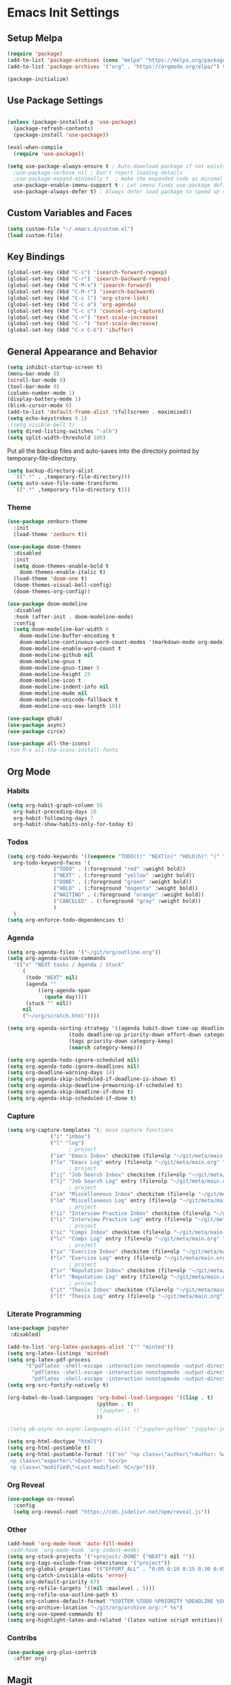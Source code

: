 #+PROPERTY: header-args :results silent
#+PROPERTY: header-args:emacs-lisp :lexical t
* Emacs Init Settings
** Setup Melpa
#+BEGIN_SRC emacs-lisp
  (require 'package)
  (add-to-list 'package-archives (cons "melpa" "https://melpa.org/packages/") t)
  (add-to-list 'package-archives '("org" . "https://orgmode.org/elpa/") t)

  (package-initialize)
#+END_SRC
** Use Package Settings
#+BEGIN_SRC emacs-lisp

  (unless (package-installed-p 'use-package)
    (package-refresh-contents)
    (package-install 'use-package))

  (eval-when-compile
    (require 'use-package))

  (setq use-package-always-ensure t ; Auto-download package if not exists
	;use-package-verbose nil ; Don't report loading details
	;use-package-expand-minimally t  ; make the expanded code as minimal as possible
	use-package-enable-imenu-support t ; Let imenu finds use-package definitions
	use-package-always-defer t) ; Always defer load package to speed up startup

#+END_SRC
** Custom Variables and Faces
#+BEGIN_SRC emacs-lisp
(setq custom-file "~/.emacs.d/custom.el")
(load custom-file)
#+END_SRC
** Key Bindings
#+BEGIN_SRC emacs-lisp
  (global-set-key (kbd "C-s") 'isearch-forward-regexp)
  (global-set-key (kbd "C-r") 'isearch-backward-regexp)
  (global-set-key (kbd "C-M-s") 'isearch-forward)
  (global-set-key (kbd "C-M-r") 'isearch-backward)
  (global-set-key (kbd "C-c l") 'org-store-link)
  (global-set-key (kbd "C-c a") 'org-agenda)
  (global-set-key (kbd "C-c c") 'counsel-org-capture)
  (global-set-key (kbd "C-+") 'text-scale-increase)
  (global-set-key (kbd "C--") 'text-scale-decrease)
  (global-set-key (kbd "C-x C-b") 'ibuffer)
#+END_SRC
** General Appearance and Behavior
#+BEGIN_SRC emacs-lisp
  (setq inhibit-startup-screen t)
  (menu-bar-mode 0)
  (scroll-bar-mode 0)
  (tool-bar-mode 0)
  (column-number-mode 1)
  (display-battery-mode 1)
  (blink-cursor-mode 0)
  (add-to-list 'default-frame-alist '(fullscreen . maximized))
  (setq echo-keystrokes 0.1)
  ;(setq visible-bell t)
  (setq dired-listing-switches "-alh")
  (setq split-width-threshold 100)
#+END_SRC

Put all the backup files and auto-saves into the directory pointed by
temporary-file-directory.

#+BEGIN_SRC emacs-lisp
  (setq backup-directory-alist
	`((".*" . ,temporary-file-directory)))
  (setq auto-save-file-name-transforms
	`((".*" ,temporary-file-directory t)))
#+END_SRC

*** Theme
#+BEGIN_SRC emacs-lisp
  (use-package zenburn-theme
    :init
    (load-theme 'zenburn t))
#+END_SRC

#+BEGIN_SRC emacs-lisp
  (use-package doom-themes
    :disabled
    :init
    (setq doom-themes-enable-bold t  
	  doom-themes-enable-italic t) 
    (load-theme 'doom-one t)
    (doom-themes-visual-bell-config)
    (doom-themes-org-config))
#+END_SRC

#+BEGIN_SRC emacs-lisp
  (use-package doom-modeline
    :disabled
    :hook (after-init . doom-modeline-mode)
    :config
    (setq doom-modeline-bar-width 6
	  doom-modeline-buffer-encoding t
	  doom-modeline-continuous-word-count-modes '(markdown-mode org-mode)
	  doom-modeline-enable-word-count t
	  doom-modeline-github nil
	  doom-modeline-gnus t
	  doom-modeline-gnus-timer 5
	  doom-modeline-height 25
	  doom-modeline-icon t
	  doom-modeline-indent-info nil
	  doom-modeline-mu4e nil
	  doom-modeline-unicode-fallback t
	  doom-modeline-vcs-max-length 10))

  (use-package ghub)
  (use-package async)
  (use-package circe)
#+END_SRC

#+RESULTS:

#+BEGIN_SRC emacs-lisp
  (use-package all-the-icons)
  ;run M-x all-the-icons-install-fonts
#+END_SRC

** Org Mode
*** Habits
#+begin_src emacs-lisp 
  (setq org-habit-graph-column 55
	org-habit-preceding-days 10
	org-habit-following-days 7
	org-habit-show-habits-only-for-today t)
#+end_src
*** Todos
#+BEGIN_SRC emacs-lisp
  (setq org-todo-keywords '((sequence "TODO(t)" "NEXT(n)" "HOLD(h)" "|" "DONE(d)" "CANCELED(c)"))
	org-todo-keyword-faces '(
				 ("TODO" . (:foreground "red" :weight bold))
				 ("NEXT" . (:foreground "yellow" :weight bold))
				 ("DONE" . (:foreground "green" :weight bold))
				 ("HOLD" . (:foreground "magenta" :weight bold))
				 ("WAITING" . (:foreground "orange" :weight bold))
				 ("CANCELED" . (:foreground "gray" :weight bold))
				 )
	)
  (setq org-enforce-todo-dependencies t)
#+END_SRC
*** Agenda 
#+BEGIN_SRC emacs-lisp
  (setq org-agenda-files '("~/git/org/outline.org"))
  (setq org-agenda-custom-commands 
	'(("x" "NEXT tasks / Agenda / Stuck"
	   (
	    (todo "NEXT" nil)
	    (agenda ""
		    ((org-agenda-span
		      (quote day))))
	    (stuck "" nil))
	   nil
	   ("~/org/scratch.html"))))

  (setq org-agenda-sorting-strategy '((agenda habit-down time-up deadline-up todo-state-down priority-down effort-down category-keep)
				      (todo deadline-up priority-down effort-down category-keep)
				      (tags priority-down category-keep)
				      (search category-keep)))

  (setq org-agenda-todo-ignore-scheduled nil)
  (setq org-agenda-todo-ignore-deadlines nil)
  (setq org-deadline-warning-days 14)
  (setq org-agenda-skip-scheduled-if-deadline-is-shown t)
  (setq org-agenda-skip-deadline-prewarning-if-scheduled t)
  (setq org-agenda-skip-deadline-if-done t)
  (setq org-agenda-skip-scheduled-if-done t)
#+END_SRC
*** Capture
#+begin_src emacs-lisp 
  (setq org-capture-templates '(; main capture functions
				("i" "inbox")
				("l" "log")
					  ; project
				("ie" "Emacs Inbox" checkitem (file+olp "~/git/meta/main.org" "Emacs" "Inbox") "")
				("le" "Emacs Log" entry (file+olp "~/git/meta/main.org" "Emacs" "Log") "*** %U ")
					  ; project
				("ij" "Job Search Inbox" checkitem (file+olp "~/git/meta/main.org" "Job Search" "Inbox") "")
				("lj" "Job Search Log" entry (file+olp "~/git/meta/main.org" "Job Search" "Log") "*** %U ")
					  ; project
				("im" "Miscellaneous Inbox" checkitem (file+olp "~/git/meta/main.org" "Miscellaneous" "Inbox") "")
				("lm" "Miscellaneous Log" entry (file+olp "~/git/meta/main.org" "Miscellaneous" "Log") "*** %U")
					  ; project
				("ii" "Interview Practice Inbox" checkitem (file+olp "~/git/meta/main.org" "Interview Practice" "Inbox") "")
				("li" "Interview Practice Log" entry (file+olp "~/git/meta/main.org" "Interview Practice" "Log") "*** %U")
					  ; project
				("ic" "Comps Inbox" checkitem (file+olp "~/git/meta/main.org" "Comps Practice" "Inbox") "")
				("lc" "Comps Log" entry (file+olp "~/git/meta/main.org" "Comps Practice" "Log") "*** %U")
					  ; project
				("ix" "Exercise Inbox" checkitem (file+olp "~/git/meta/main.org" "Exercise" "Inbox") "")
				("lx" "Exercise Log" entry (file+olp "~/git/meta/main.org" "Exercise" "Log") "*** %U")
					  ; project
				("ir" "Reputation Inbox" checkitem (file+olp "~/git/meta/main.org" "Reputation" "Inbox") "")
				("lr" "Reputation Log" entry (file+olp "~/git/meta/main.org" "Reputation" "Log") "*** %U")
					  ; project
				("it" "Thesis Inbox" checkitem (file+olp "~/git/meta/main.org" "Thesis" "Inbox") "")
				("lt" "Thesis Log" entry (file+olp "~/git/meta/main.org" "Thesis" "Log") "*** %U ")))
#+end_src
*** Literate Programming
#+begin_src emacs-lisp
(use-package jupyter
 :disabled)
#+end_src

#+begin_src emacs-lisp 
(add-to-list 'org-latex-packages-alist '("" "minted"))
(setq org-latex-listings 'minted) 
(setq org-latex-pdf-process
      '("pdflatex -shell-escape -interaction nonstopmode -output-directory %o %f"
        "pdflatex -shell-escape -interaction nonstopmode -output-directory %o %f"
        "pdflatex -shell-escape -interaction nonstopmode -output-directory %o %f"))
(setq org-src-fontify-natively t)
#+end_src

#+begin_src emacs-lisp 
  (org-babel-do-load-languages 'org-babel-load-languages '((lisp . t)
							   (python . t)
							   ;(jupyter . t)
							   ))

  ;(setq ob-async-no-async-languages-alist '("jupyter-python" "jupyter-julia"))

  (setq org-html-doctype "html5")
  (setq org-html-postamble t)
  (setq org-html-postamble-format '(("en" "<p class=\"author\">Author: %a (%e)</p>
   <p class=\"exporter\">Exporter: %c</p>
   <p class=\"modified\">Last modified: %C</p>")))

#+end_src
*** Org Reveal
 #+begin_src emacs-lisp 
 (use-package ox-reveal
   :config
   (setq org-reveal-root "https://cdn.jsdelivr.net/npm/reveal.js"))
 #+end_src
*** Other
#+begin_src emacs-lisp
  (add-hook 'org-mode-hook 'auto-fill-mode)
  ;(add-hook 'org-mode-hook 'org-indent-mode)
  (setq org-stuck-projects '("+project/-DONE" ("NEXT") nil ""))
  (setq org-tags-exclude-from-inheritance '("project"))
  (setq org-global-properties '(("EFFORT_ALL" . "0:05 0:10 0:15 0:30 0:45 1:00 1:15 1:30 1:45 2:00")))
  (setq org-catch-invisible-edits 'error)
  (setq org-default-priority 67)
  (setq org-refile-targets '((nil :maxlevel . 5)))
  (setq org-refile-use-outline-path t)
  (setq org-columns-default-format "%50ITEM %TODO %PRIORITY %DEADLINE %SCHEDULED %EFFORT{:} %CLOCKSUM_T{:} %TAGS")
  (setq org-archive-location "~/git/org/archive.org::* %s")
  (setq org-use-speed-commands t)
  (setq org-highlight-latex-and-related '(latex native script entities))
#+end_src
*** Contribs
#+begin_src emacs-lisp 
  (use-package org-plus-contrib
    :after org)
#+end_src
** Magit

#+BEGIN_SRC emacs-lisp
  (use-package magit
    :bind (("C-x g" . magit-status)))
#+END_SRC

** PDF Tools
#+begin_src emacs-lisp
  (use-package pdf-tools
    :mode ("\\.pdf\\'" . pdf-view-mode)
    :bind (:map pdf-view-mode-map
        ("C-s" . isearch-forward-regexp))
    :config
    (pdf-tools-install :no-query-p)
    (setq-default pdf-view-display-size 'fit-page))

  (setq revert-without-query '(".*.pdf"))
#+end_src
** Python Tools

#+BEGIN_SRC emacs-lisp
  (use-package elpy
    :init
    (advice-add 'python-mode :before 'elpy-enable)
    (setq python-shell-completion-native-enable nil))
#+END_SRC

#+BEGIN_SRC emacs-lisp
;  (setq python-shell-interpreter "ipython"
;	python-shell-interpreter-args "-i")
#+END_SRC
** R Tools

#+BEGIN_SRC emacs-lisp
  (use-package ess-smart-underscore)
#+END_SRC

#+BEGIN_SRC emacs-lisp
  (setq ess-eval-visibly 'nowait)
#+END_SRC

** Polymode

#+BEGIN_SRC emacs-lisp
  (use-package polymode
    :ensure markdown-mode
    :ensure poly-R)
#+END_SRC

** Dired 
#+BEGIN_SRC emacs-lisp 
	(use-package dired-git-info
		:bind (:map dired-mode-map
								(")" . dired-git-info-mode)))

	;;(use-package diredfl
	;;   :after dired
	;;   :hook ((after-init . diredfl-global-mode)))

	;; (use-package dired-rainbow
	;;   :after dired
	;;   :commands dired-rainbow-define dired-rainbow-define-chmod
	;;   :config
	;;   (progn
	;;   (dired-rainbow-define-chmod directory "#6cb2eb" "d.*")
	;;   (dired-rainbow-define html "#eb5286" ("css" "less" "sass" "scss" "htm" "html" "jhtm" "mht" "eml" "mustache" "xhtml"))
	;;   (dired-rainbow-define xml "#f2d024" ("xml" "xsd" "xsl" "xslt" "wsdl" "bib" "json" "msg" "pgn" "rss" "yaml" "yml" "rdata"))
	;;   (dired-rainbow-define document "#9561e2" ("docm" "doc" "docx" "odb" "odt" "pdb" "pdf" "ps" "rtf" "djvu" "epub" "odp" "ppt" "pptx"))
	;;   (dired-rainbow-define markdown "#ffed4a" ("org" "etx" "info" "markdown" "md" "mkd" "nfo" "pod" "rst" "tex" "textfile" "txt"))
	;;   (dired-rainbow-define database "#6574cd" ("xlsx" "xls" "csv" "accdb" "db" "mdb" "sqlite" "nc"))
	;;   (dired-rainbow-define media "#de751f" ("mp3" "mp4" "MP3" "MP4" "avi" "mpeg" "mpg" "flv" "ogg" "mov" "mid" "midi" "wav" "aiff" "flac"))
	;;   (dired-rainbow-define image "#f66d9b" ("tiff" "tif" "cdr" "gif" "ico" "jpeg" "jpg" "png" "psd" "eps" "svg"))
	;;   (dired-rainbow-define log "#c17d11" ("log"))
	;;   (dired-rainbow-define shell "#f6993f" ("awk" "bash" "bat" "sed" "sh" "zsh" "vim"))
	;;   (dired-rainbow-define interpreted "#38c172" ("py" "ipynb" "rb" "pl" "t" "msql" "mysql" "pgsql" "sql" "r" "clj" "cljs" "scala" "js"))
	;;   (dired-rainbow-define compiled "#4dc0b5" ("asm" "cl" "lisp" "el" "c" "h" "c++" "h++" "hpp" "hxx" "m" "cc" "cs" "cp" "cpp" "go" "f" "for" "ftn" "f90" "f95" "f03" "f08" "s" "rs" "hi" "hs" "pyc" ".java"))
	;;   (dired-rainbow-define executable "#8cc4ff" ("exe" "msi"))
	;;   (dired-rainbow-define compressed "#51d88a" ("7z" "zip" "bz2" "tgz" "txz" "gz" "xz" "z" "Z" "jar" "war" "ear" "rar" "sar" "xpi" "apk" "xz" "tar"))
	;;   (dired-rainbow-define packaged "#faad63" ("deb" "rpm" "apk" "jad" "jar" "cab" "pak" "pk3" "vdf" "vpk" "bsp"))
	;;   (dired-rainbow-define encrypted "#ffed4a" ("gpg" "pgp" "asc" "bfe" "enc" "signature" "sig" "p12" "pem"))
	;;   (dired-rainbow-define fonts "#6cb2eb" ("afm" "fon" "fnt" "pfb" "pfm" "ttf" "otf"))
	;;   (dired-rainbow-define partition "#e3342f" ("dmg" "iso" "bin" "nrg" "qcow" "toast" "vcd" "vmdk" "bak"))
	;;   (dired-rainbow-define vc "#0074d9" ("git" "gitignore" "gitattributes" "gitmodules"))
	;;   (dired-rainbow-define-chmod executable-unix "#38c172" "-.*x.*")
	;;   )) 
#+END_SRC
** Which Key

#+BEGIN_SRC emacs-lisp
  (use-package which-key
    :init
    (which-key-mode)
    :config
    (which-key-setup-side-window-right-bottom)
    (setq which-key-sort-order 'which-key-key-order-alpha
	  which-key-side-window-max-width 0.33
	  which-key-idle-delay 1.0)
    :diminish which-key-mode)
#+END_SRC
** Command Frequency

#+BEGIN_SRC emacs-lisp
  (use-package keyfreq
    :init
    (keyfreq-mode)
    :config
    (keyfreq-autosave-mode)
    (setq keyfreq-excluded-commands '(self-insert-command
				      next-line
				      previous-line
				      org-self-insert-command
				      forward-char
				      backward-char
				      delete-backward-char
				      org-delete-backward-char)))
#+END_SRC
** Custom Utility Functions

#+BEGIN_SRC emacs-lisp
  (defun unfill-region (beg end)
    "Unfill the region, joining text paragraphs into a single
      logical line.  This is useful, e.g., for use with
      `visual-line-mode'."
    (interactive "*r")
    (let ((fill-column (point-max)))
      (fill-region beg end)))
#+END_SRC
** TODO Ecrypting Files
#+BEGIN_SRC emacs-lisp
  ;; (use-package epa-file
  ;;   :ensure nil
  ;;   :init (epa-file-enable))
#+END_SRC
** Htmlize

#+BEGIN_SRC emacs-lisp
(use-package htmlize)
#+END_SRC
** Restclient

#+BEGIN_SRC emacs-lisp
  (use-package restclient
    :mode ("\\.http\\'" . restclient-mode))
#+END_SRC
** Gnus
#+BEGIN_SRC emacs-lisp
(setq gnus-init-file "~/.emacs.d/gnus.el")
(setq mail-user-agent 'gnus-user-agent)
(setq send-mail-function 'smtpmail-send-it)
(setq gnus-asynchronous t)
#+END_SRC
** Org-Mime
#+BEGIN_SRC emacs-lisp
  (use-package org-mime)
#+END_SRC
** ERC
#+BEGIN_SRC emacs-lisp
  (use-package erc
    :bind (("C-c e" . my/erc-start-or-switch))
    :config
    (setq erc-server "irc.freenode.net"
	  erc-nick "shukryzablah")
    ;; Kill buffers for channels after /part
    (setq erc-kill-buffer-on-part t)
    ;; Kill buffers for private queries after quitting the server
    (setq erc-kill-queries-on-quit t)
    ;; Kill buffers for server messages after quitting the server
    (setq erc-kill-server-buffer-on-quit t)
    (setq erc-hide-list '("PART" "QUIT" "JOIN"))
    (setq erc-prompt-for-password 'nil)
    (setq erc-prompt-for-nickserv-password 'nil)

    (defun my/erc-start-or-switch ()
      "Connects to ERC, or switch to last active buffer."
      (interactive)
      (if (get-buffer "irc.freenode.net:6667")
	  (erc-track-switch-buffer 1)
	(when (y-or-n-p "Start ERC? ")
	  (erc :server "irc.freenode.net" :port 6667 :nick "shukryzablah"))))

    (defun my/erc-count-users ()
      "Displays the number of users connected on the current channel."
      (interactive)
      (if (get-buffer "irc.freenode.net:6667")
	  (let ((channel (erc-default-target)))
	    (if (and channel (erc-channel-p channel))
		(message "%d users are online on %s"
			 (hash-table-count erc-channel-users)
			 channel)
	      (user-error "The current buffer is not a channel")))
	(user-error "You must first start ERC")))

    (setq erc-autojoin-channels-alist '(("freenode.net" "#emacs")))

    (setq erc-modules '(autoaway autojoin button completion fill
    irccontrols keep-place list match menu move-to-prompt netsplit
    networks noncommands notifications readonly ring services stamp
    track))

    (erc-update-modules))
#+END_SRC
** Authinfo
#+BEGIN_SRC emacs-lisp
  (setq auth-sources '("~/.emacs.d/authinfo.gpg"
		       "~/.authinfo.gpg"
		       "~/.authinfo"
		       "~/.netrc"))
#+END_SRC
** Yasnippet
#+BEGIN_SRC emacs-lisp
  (use-package yasnippet
    :commands (yas-minor-mode) ; autoload `yasnippet' when `yas-minor-mode' is called
					  ; using any means: via a hook or by user
					  ; Feel free to add more commands to this
					  ; list to suit your needs.
    :init ; stuff to do before requiring the package
    (progn
      (add-hook 'prog-mode-hook #'yas-minor-mode)
      (add-hook 'org-mode-hook #'yas-minor-mode))
    :config ; stuff to do after requiring the package
    (progn
      (yas-reload-all)))

  (use-package yasnippet-snippets
    :demand)
#+END_SRC
** Ivy/Swiper/Counsel
#+begin_src emacs-lisp
  (use-package ivy
    :demand
    :config 
    (ivy-mode 1)
    (setq ivy-use-virtual-buffers t)
    (setq ivy-initial-inputs-alist nil)
    (setq ivy-count-format "(%d/%d) "))

  (use-package counsel
    :after ivy
    :config (counsel-mode 1))

  (use-package swiper
    :bind (("C-s" . swiper-isearch))
    :after ivy)

  (use-package flx)

  (use-package ivy-rich
    :after ivy
    :demand
    :init
    (setq ivy-rich--original-display-transformers-list nil) 
    (setq ivy-rich-path-style 'abbrev
	  ivy-virtual-abbreviate 'full)
    :config
    (ivy-rich-mode 1))
#+end_src
** Auto Package Update
#+begin_src emacs-lisp
  (use-package auto-package-update
    :config
    (setq auto-package-update-delete-old-versions t)
    (setq auto-package-update-hide-results t)
    (setq auto-package-update-interval 10)
    (auto-package-update-maybe))
#+end_src

** Common Lisp (SLIME)
#+begin_src emacs-lisp
    (use-package slime
      :config
      (load (expand-file-name "~/quicklisp/slime-helper.el"))
      (setq inferior-lisp-program "/usr/bin/sbcl"
	    slime-contribs '(slime-fancy slime-quicklisp)))
#+end_src
** Latex
#+begin_src emacs-lisp 
  (use-package tex
    :ensure auctex
    :config 
    (setq TeX-auto-save t)
    (setq TeX-parse-self t)
    (setq-default TeX-master nil)
    (setq TeX-PDF-mode t)
    (setq TeX-view-program-selection '((output-pdf "PDF Tools")))
    (setq TeX-source-correlate-start-server t)
    (add-hook 'LaTeX-mode-hook 'turn-on-reftex)
    (add-hook 'LaTeX-mode-hook 'pdf-tools-install))

  (use-package reftex)
#+end_src
** Midnight Mode
#+begin_src emacs-lisp 
  (use-package midnight
    :init 
    (midnight-mode)
    :config
    (midnight-delay-set 'midnight-delay "9:00am")
    (setq midnight-hook '(clean-buffer-list)))
#+end_src
** EXWM
#+begin_src emacs-lisp 
  (use-package exwm
    :config
    (setq exwm-workspace-number 4)
    (setq exwm-input-global-keys `(;; 's-r': Reset (to line-mode).
				   ([?\s-r] . exwm-reset)
				   ;; 's-w': Switch workspace.
				   ([?\s-w] . exwm-workspace-switch)
				   ;; 's-&': Launch application.
				   ([?\s-&] . (lambda (command)
						(interactive (list (read-shell-command "$ ")))
						(start-process-shell-command command nil command)))
				   ;; 's-N': Switch to certain workspace.
				   ,@(mapcar (lambda (i)
					       `(,(kbd (format "s-%d" i)) .
						 (lambda ()
						   (interactive)
						   (exwm-workspace-switch-create ,i))))
					     (number-sequence 0 9))))

    (setq exwm-input-simulation-keys
	  '(([?\C-b] . [left])
	    ([?\C-f] . [right])
	    ([?\C-p] . [up])
	    ([?\C-n] . [down])
	    ([?\C-a] . [home])
	    ([?\C-e] . [end])
	    ([?\M-v] . [prior])
	    ([?\C-v] . [next])
	    ([?\C-d] . [delete])
	    ([?\C-k] . [S-end delete])))

  ;; Enable EXWM
  (exwm-enable))
#+end_src
** System Package Manager
#+begin_src emacs-lisp 
(use-package system-packages)
#+end_src
